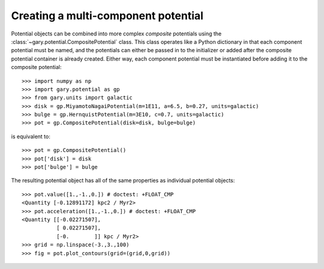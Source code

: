.. _compositepotential:

************************************
Creating a multi-component potential
************************************

Potential objects can be combined into more complex *composite* potentials
using the :class:`~gary.potential.CompositePotential` class. This
class operates like a Python dictionary in that each component potential
must be named, and the potentials can either be passed in to the initializer
or added after the composite potential container is already created. Either
way, each component potential must be instantiated before adding it to the
composite potential::

    >>> import numpy as np
    >>> import gary.potential as gp
    >>> from gary.units import galactic
    >>> disk = gp.MiyamotoNagaiPotential(m=1E11, a=6.5, b=0.27, units=galactic)
    >>> bulge = gp.HernquistPotential(m=3E10, c=0.7, units=galactic)
    >>> pot = gp.CompositePotential(disk=disk, bulge=bulge)

is equivalent to::

    >>> pot = gp.CompositePotential()
    >>> pot['disk'] = disk
    >>> pot['bulge'] = bulge

The resulting potential object has all of the same properties as individual
potential objects::

    >>> pot.value([1.,-1.,0.]) # doctest: +FLOAT_CMP
    <Quantity [-0.12891172] kpc2 / Myr2>
    >>> pot.acceleration([1.,-1.,0.]) # doctest: +FLOAT_CMP
    <Quantity [[-0.02271507],
               [ 0.02271507],
               [-0.        ]] kpc / Myr2>
    >>> grid = np.linspace(-3.,3.,100)
    >>> fig = pot.plot_contours(grid=(grid,0,grid))

.. plot::
    :align: center

    import numpy as np
    import gary.dynamics as gd
    import gary.potential as gp
    from gary.units import galactic

    disk = gp.MiyamotoNagaiPotential(m=1E11, a=6.5, b=0.27, units=galactic)
    bulge = gp.HernquistPotential(m=3E10, c=0.7, units=galactic)
    pot = gp.CompositePotential(disk=disk, bulge=bulge)

    grid = np.linspace(-3.,3.,100)
    fig = pot.plot_contours(grid=(grid,0,grid))
